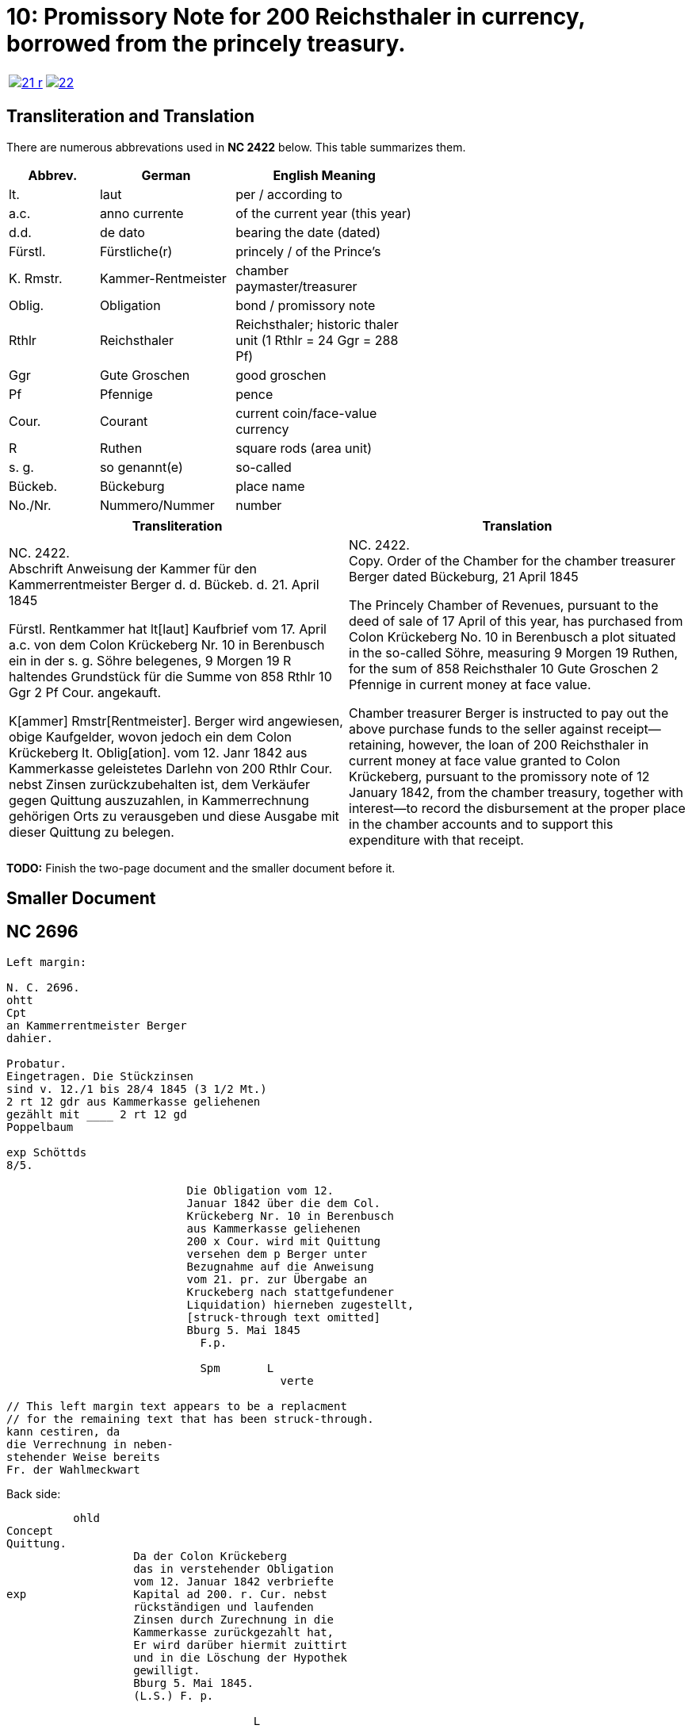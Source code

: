 = 10: Promissory Note for 200 Reichsthaler in currency, borrowed from the princely treasury. 
:page-role: wide

[cols="1a,1a",options="noheader",frame=none,grid=none]
|===
|image::21-r.png[link=self]
|image::22.png[link=self]
|===

== Transliteration and Translation

There are numerous abbrevations used in *NC 2422* below. This table summarizes
them.

[cols="2,3,4",width="60%",options="header"]
|===
|Abbrev. | German | English Meaning

|lt. | laut | per / according to
|a.c. | anno currente | of the current year (this year)
|d.d. | de dato | bearing the date (dated)
|Fürstl. | Fürstliche(r) | princely / of the Prince’s
|K. Rmstr. | Kammer-Rentmeister | chamber paymaster/treasurer
|Oblig. | Obligation | bond / promissory note
|Rthlr | Reichsthaler | Reichsthaler; historic thaler unit (1 Rthlr = 24 Ggr = 288 Pf)
|Ggr | Gute Groschen | good groschen
|Pf | Pfennige | pence
|Cour. | Courant | current coin/face-value currency
|R | Ruthen | square rods (area unit)
|s. g. | so genannt(e) | so-called
|Bückeb. | Bückeburg | place name
|No./Nr. | Nummero/Nummer|number
|===

[cols="1a,1a"]
|===
|Transliteration|Translation

|
NC. 2422. +
Abschrift Anweisung der Kammer für den Kammerrentmeister Berger
d. d. Bückeb. d. 21. April 1845

Fürstl. Rentkammer hat lt[laut] Kaufbrief vom 17. April a.c. von dem Colon Krückeberg
Nr. 10 in Berenbusch ein in der s. g. Söhre belegenes, 9 Morgen 19 R haltendes Grundstück
für die Summe von 858 Rthlr 10 Ggr 2 Pf Cour. angekauft.

K[ammer] Rmstr[Rentmeister]. Berger wird angewiesen, obige Kaufgelder, wovon jedoch ein dem Colon Krückeberg
lt. Oblig[ation]. vom 12. Janr 1842 aus Kammerkasse geleistetes Darlehn von 200 Rthlr Cour. nebst
Zinsen zurückzubehalten ist, dem Verkäufer gegen Quittung auszuzahlen, in Kammerrechnung
gehörigen Orts zu verausgeben und diese Ausgabe mit dieser Quittung zu belegen.
|
NC. 2422. +
Copy. Order of the Chamber for the chamber treasurer Berger
dated Bückeburg, 21 April 1845

The Princely Chamber of Revenues, pursuant to the deed of sale of 17 April of this year, has purchased from Colon
Krückeberg No. 10 in Berenbusch a plot situated in the so-called Söhre, measuring 9 Morgen 19 Ruthen, for the sum
of 858 Reichsthaler 10 Gute Groschen 2 Pfennige in current money at face value.

Chamber treasurer Berger is instructed to pay out the above purchase funds to the seller against receipt—retaining,
however, the loan of 200 Reichsthaler in current money at face value granted to Colon Krückeberg, pursuant to the
promissory note of 12 January 1842, from the chamber treasury, together with interest—to record the disbursement at
the proper place in the chamber accounts and to support this expenditure with that receipt.
|===

*TODO:* Finish the two-page document and the smaller document before it.


== Smaller Document


== NC 2696

....
Left margin:

N. C. 2696.
ohtt
Cpt
an Kammerrentmeister Berger
dahier.

Probatur.
Eingetragen. Die Stückzinsen
sind v. 12./1 bis 28/4 1845 (3 1/2 Mt.)
2 rt 12 gdr aus Kammerkasse geliehenen
gezählt mit ____ 2 rt 12 gd
Poppelbaum

exp Schöttds
8/5.

                           Die Obligation vom 12.
                           Januar 1842 über die dem Col.
                           Krückeberg Nr. 10 in Berenbusch
                           aus Kammerkasse geliehenen
                           200 x Cour. wird mit Quittung
                           versehen dem p Berger unter
                           Bezugnahme auf die Anweisung
                           vom 21. pr. zur Übergabe an
                           Kruckeberg nach stattgefundener
                           Liquidation) hierneben zugestellt,
                           [struck-through text omitted]
                           Bburg 5. Mai 1845
                             F.p.
                           
                             Spm       L 
                                         verte
                           
// This left margin text appears to be a replacment
// for the remaining text that has been struck-through.
kann cestiren, da
die Verrechnung in neben-
stehender Weise bereits
Fr. der Wahlmeckwart
....

Back side:
....
          ohld                   
Concept                   
Quittung.                   
                   Da der Colon Krückeberg
                   das in verstehender Obligation
                   vom 12. Januar 1842 verbriefte
exp                Kapital ad 200. r. Cur. nebst
                   rückständigen und laufenden
                   Zinsen durch Zurechnung in die
                   Kammerkasse zurückgezahlt hat,
                   Er wird darüber hiermit zuittirt
                   und in die Löschung der Hypothek
                   gewilligt.
                   Bburg 5. Mai 1845.
                   (L.S.) F. p.

                                     L
....
